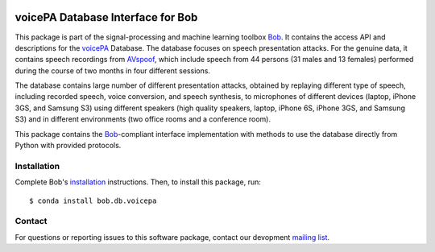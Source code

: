 .. vim: set fileencoding=utf-8 :
.. Mon Oct 10 22:06:22 CEST 2016

.. image:: https://img.shields.io/badge/docs-available-orange.svg
   :target: https://www.idiap.ch/software/bob/docs/bob/bob.db.voicepa/master/index.html
.. image:: https://gitlab.idiap.ch/bob/bob.db.voicepa/badges/master/pipeline.svg
   :target: https://gitlab.idiap.ch/bob/bob.db.voicepa/commits/master
.. image:: https://gitlab.idiap.ch/bob/bob.db.voicepa/badges/master/coverage.svg
   :target: https://gitlab.idiap.ch/bob/bob.db.voicepa/commits/master
.. image:: https://img.shields.io/badge/gitlab-project-0000c0.svg
   :target: https://gitlab.idiap.ch/bob/bob.db.voicepa


====================================
 voicePA Database Interface for Bob
====================================

This package is part of the signal-processing and machine learning toolbox
Bob_. It contains the access API and descriptions for the voicePA_ Database.
The database focuses on speech presentation attacks. For the genuine data, it
contains speech recordings from AVspoof_, which include speech from 44 persons
(31 males and 13 females) performed during the course of two months in four
different sessions.

The database contains large number of different presentation attacks, obtained
by replaying different type of speech, including recorded speech, voice
conversion, and speech synthesis, to microphones of different devices (laptop,
iPhone 3GS, and Samsung S3) using different speakers (high quality speakers,
laptop, iPhone 6S, iPhone 3GS, and Samsung S3) and in different environments
(two office rooms and a conference room).

This package contains the Bob_-compliant interface implementation with methods
to use the database directly from Python with provided protocols.


Installation
------------

Complete Bob's `installation`_ instructions. Then, to install this package,
run::

  $ conda install bob.db.voicepa


Contact
-------

For questions or reporting issues to this software package, contact our
devopment `mailing list`_.


.. Place your references here:
.. _bob: https://www.idiap.ch/software/bob
.. _installation: https://gitlab.idiap.ch/bob/bob/wikis/Installation
.. _mailing list: https://groups.google.com/forum/?fromgroups#!forum/bob-dev
.. _voicePA: https://www.idiap.ch/dataset/voicepa
.. _AVspoof: https://www.idiap.ch/dataset/avspoof
